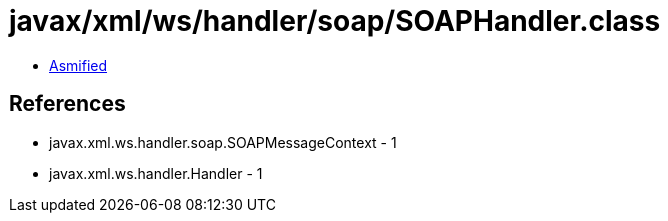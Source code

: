 = javax/xml/ws/handler/soap/SOAPHandler.class

 - link:SOAPHandler-asmified.java[Asmified]

== References

 - javax.xml.ws.handler.soap.SOAPMessageContext - 1
 - javax.xml.ws.handler.Handler - 1
